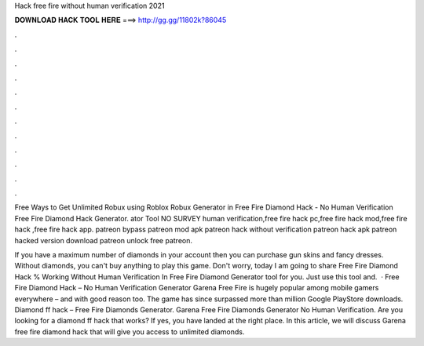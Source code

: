 Hack free fire without human verification 2021



𝐃𝐎𝐖𝐍𝐋𝐎𝐀𝐃 𝐇𝐀𝐂𝐊 𝐓𝐎𝐎𝐋 𝐇𝐄𝐑𝐄 ===> http://gg.gg/11802k?86045



.



.



.



.



.



.



.



.



.



.



.



.

Free Ways to Get Unlimited Robux using Roblox Robux Generator in Free Fire Diamond Hack - No Human Verification Free Fire Diamond Hack Generator. ator Tool NO SURVEY human verification,free fire hack pc,free fire hack mod,free fire hack ,free fire hack app. patreon bypass patreon mod apk patreon hack without verification patreon hack apk patreon hacked version download patreon unlock free patreon.

If you have a maximum number of diamonds in your account then you can purchase gun skins and fancy dresses. Without diamonds, you can't buy anything to play this game. Don't worry, today I am going to share Free Fire Diamond Hack % Working Without Human Verification In Free Fire Diamond Generator tool for you. Just use this tool and.  · Free Fire Diamond Hack – No Human Verification Generator Garena Free Fire is hugely popular among mobile gamers everywhere – and with good reason too. The game has since surpassed more than million Google PlayStore downloads. Diamond ff hack – Free Fire Diamonds Generator. Garena Free Fire Diamonds Generator No Human Verification. Are you looking for a diamond ff hack that works? If yes, you have landed at the right place. In this article, we will discuss Garena free fire diamond hack that will give you access to unlimited diamonds.
